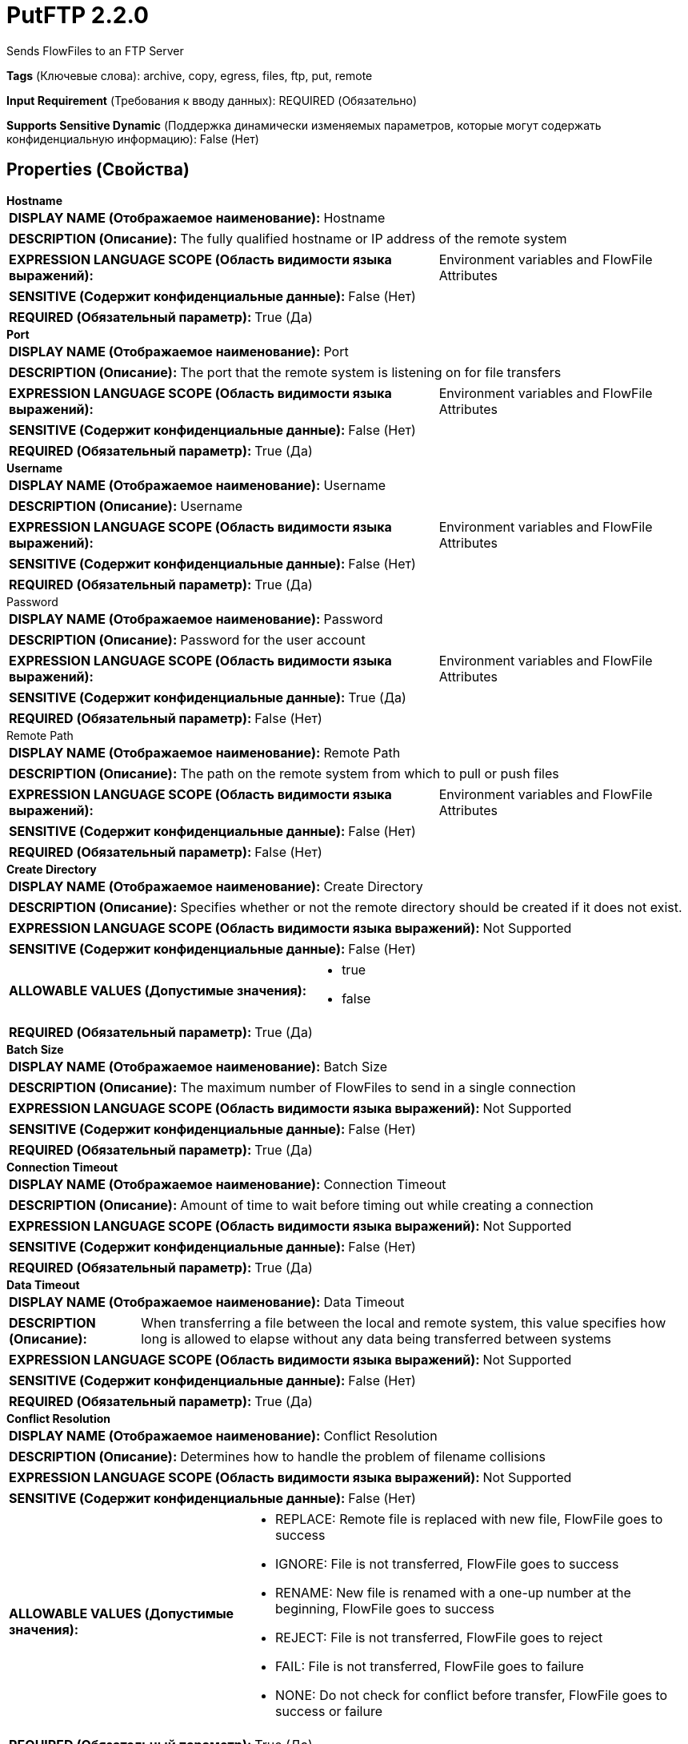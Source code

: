 = PutFTP 2.2.0

Sends FlowFiles to an FTP Server

[horizontal]
*Tags* (Ключевые слова):
archive, copy, egress, files, ftp, put, remote
[horizontal]
*Input Requirement* (Требования к вводу данных):
REQUIRED (Обязательно)
[horizontal]
*Supports Sensitive Dynamic* (Поддержка динамически изменяемых параметров, которые могут содержать конфиденциальную информацию):
 False (Нет) 



== Properties (Свойства)


.*Hostname*
************************************************
[horizontal]
*DISPLAY NAME (Отображаемое наименование):*:: Hostname

[horizontal]
*DESCRIPTION (Описание):*:: The fully qualified hostname or IP address of the remote system


[horizontal]
*EXPRESSION LANGUAGE SCOPE (Область видимости языка выражений):*:: Environment variables and FlowFile Attributes
[horizontal]
*SENSITIVE (Содержит конфиденциальные данные):*::  False (Нет) 

[horizontal]
*REQUIRED (Обязательный параметр):*::  True (Да) 
************************************************
.*Port*
************************************************
[horizontal]
*DISPLAY NAME (Отображаемое наименование):*:: Port

[horizontal]
*DESCRIPTION (Описание):*:: The port that the remote system is listening on for file transfers


[horizontal]
*EXPRESSION LANGUAGE SCOPE (Область видимости языка выражений):*:: Environment variables and FlowFile Attributes
[horizontal]
*SENSITIVE (Содержит конфиденциальные данные):*::  False (Нет) 

[horizontal]
*REQUIRED (Обязательный параметр):*::  True (Да) 
************************************************
.*Username*
************************************************
[horizontal]
*DISPLAY NAME (Отображаемое наименование):*:: Username

[horizontal]
*DESCRIPTION (Описание):*:: Username


[horizontal]
*EXPRESSION LANGUAGE SCOPE (Область видимости языка выражений):*:: Environment variables and FlowFile Attributes
[horizontal]
*SENSITIVE (Содержит конфиденциальные данные):*::  False (Нет) 

[horizontal]
*REQUIRED (Обязательный параметр):*::  True (Да) 
************************************************
.Password
************************************************
[horizontal]
*DISPLAY NAME (Отображаемое наименование):*:: Password

[horizontal]
*DESCRIPTION (Описание):*:: Password for the user account


[horizontal]
*EXPRESSION LANGUAGE SCOPE (Область видимости языка выражений):*:: Environment variables and FlowFile Attributes
[horizontal]
*SENSITIVE (Содержит конфиденциальные данные):*::  True (Да) 

[horizontal]
*REQUIRED (Обязательный параметр):*::  False (Нет) 
************************************************
.Remote Path
************************************************
[horizontal]
*DISPLAY NAME (Отображаемое наименование):*:: Remote Path

[horizontal]
*DESCRIPTION (Описание):*:: The path on the remote system from which to pull or push files


[horizontal]
*EXPRESSION LANGUAGE SCOPE (Область видимости языка выражений):*:: Environment variables and FlowFile Attributes
[horizontal]
*SENSITIVE (Содержит конфиденциальные данные):*::  False (Нет) 

[horizontal]
*REQUIRED (Обязательный параметр):*::  False (Нет) 
************************************************
.*Create Directory*
************************************************
[horizontal]
*DISPLAY NAME (Отображаемое наименование):*:: Create Directory

[horizontal]
*DESCRIPTION (Описание):*:: Specifies whether or not the remote directory should be created if it does not exist.


[horizontal]
*EXPRESSION LANGUAGE SCOPE (Область видимости языка выражений):*:: Not Supported
[horizontal]
*SENSITIVE (Содержит конфиденциальные данные):*::  False (Нет) 

[horizontal]
*ALLOWABLE VALUES (Допустимые значения):*::

* true

* false


[horizontal]
*REQUIRED (Обязательный параметр):*::  True (Да) 
************************************************
.*Batch Size*
************************************************
[horizontal]
*DISPLAY NAME (Отображаемое наименование):*:: Batch Size

[horizontal]
*DESCRIPTION (Описание):*:: The maximum number of FlowFiles to send in a single connection


[horizontal]
*EXPRESSION LANGUAGE SCOPE (Область видимости языка выражений):*:: Not Supported
[horizontal]
*SENSITIVE (Содержит конфиденциальные данные):*::  False (Нет) 

[horizontal]
*REQUIRED (Обязательный параметр):*::  True (Да) 
************************************************
.*Connection Timeout*
************************************************
[horizontal]
*DISPLAY NAME (Отображаемое наименование):*:: Connection Timeout

[horizontal]
*DESCRIPTION (Описание):*:: Amount of time to wait before timing out while creating a connection


[horizontal]
*EXPRESSION LANGUAGE SCOPE (Область видимости языка выражений):*:: Not Supported
[horizontal]
*SENSITIVE (Содержит конфиденциальные данные):*::  False (Нет) 

[horizontal]
*REQUIRED (Обязательный параметр):*::  True (Да) 
************************************************
.*Data Timeout*
************************************************
[horizontal]
*DISPLAY NAME (Отображаемое наименование):*:: Data Timeout

[horizontal]
*DESCRIPTION (Описание):*:: When transferring a file between the local and remote system, this value specifies how long is allowed to elapse without any data being transferred between systems


[horizontal]
*EXPRESSION LANGUAGE SCOPE (Область видимости языка выражений):*:: Not Supported
[horizontal]
*SENSITIVE (Содержит конфиденциальные данные):*::  False (Нет) 

[horizontal]
*REQUIRED (Обязательный параметр):*::  True (Да) 
************************************************
.*Conflict Resolution*
************************************************
[horizontal]
*DISPLAY NAME (Отображаемое наименование):*:: Conflict Resolution

[horizontal]
*DESCRIPTION (Описание):*:: Determines how to handle the problem of filename collisions


[horizontal]
*EXPRESSION LANGUAGE SCOPE (Область видимости языка выражений):*:: Not Supported
[horizontal]
*SENSITIVE (Содержит конфиденциальные данные):*::  False (Нет) 

[horizontal]
*ALLOWABLE VALUES (Допустимые значения):*::

* REPLACE: Remote file is replaced with new file, FlowFile goes to success 

* IGNORE: File is not transferred, FlowFile goes to success 

* RENAME: New file is renamed with a one-up number at the beginning, FlowFile goes to success 

* REJECT: File is not transferred, FlowFile goes to reject 

* FAIL: File is not transferred, FlowFile goes to failure 

* NONE: Do not check for conflict before transfer, FlowFile goes to success or failure 


[horizontal]
*REQUIRED (Обязательный параметр):*::  True (Да) 
************************************************
.Dot Rename
************************************************
[horizontal]
*DISPLAY NAME (Отображаемое наименование):*:: Dot Rename

[horizontal]
*DESCRIPTION (Описание):*:: If true, then the filename of the sent file is prepended with a "." and then renamed back to the original once the file is completely sent. Otherwise, there is no rename. This property is ignored if the Temporary Filename property is set.


[horizontal]
*EXPRESSION LANGUAGE SCOPE (Область видимости языка выражений):*:: Not Supported
[horizontal]
*SENSITIVE (Содержит конфиденциальные данные):*::  False (Нет) 

[horizontal]
*ALLOWABLE VALUES (Допустимые значения):*::

* true

* false


[horizontal]
*REQUIRED (Обязательный параметр):*::  False (Нет) 
************************************************
.Temporary Filename
************************************************
[horizontal]
*DISPLAY NAME (Отображаемое наименование):*:: Temporary Filename

[horizontal]
*DESCRIPTION (Описание):*:: If set, the filename of the sent file will be equal to the value specified during the transfer and after successful completion will be renamed to the original filename. If this value is set, the Dot Rename property is ignored.


[horizontal]
*EXPRESSION LANGUAGE SCOPE (Область видимости языка выражений):*:: Environment variables and FlowFile Attributes
[horizontal]
*SENSITIVE (Содержит конфиденциальные данные):*::  False (Нет) 

[horizontal]
*REQUIRED (Обязательный параметр):*::  False (Нет) 
************************************************
.Transfer Mode
************************************************
[horizontal]
*DISPLAY NAME (Отображаемое наименование):*:: Transfer Mode

[horizontal]
*DESCRIPTION (Описание):*:: The FTP Transfer Mode


[horizontal]
*EXPRESSION LANGUAGE SCOPE (Область видимости языка выражений):*:: Not Supported
[horizontal]
*SENSITIVE (Содержит конфиденциальные данные):*::  False (Нет) 

[horizontal]
*ALLOWABLE VALUES (Допустимые значения):*::

* Binary

* ASCII


[horizontal]
*REQUIRED (Обязательный параметр):*::  False (Нет) 
************************************************
.Connection Mode
************************************************
[horizontal]
*DISPLAY NAME (Отображаемое наименование):*:: Connection Mode

[horizontal]
*DESCRIPTION (Описание):*:: The FTP Connection Mode


[horizontal]
*EXPRESSION LANGUAGE SCOPE (Область видимости языка выражений):*:: Not Supported
[horizontal]
*SENSITIVE (Содержит конфиденциальные данные):*::  False (Нет) 

[horizontal]
*ALLOWABLE VALUES (Допустимые значения):*::

* Active

* Passive


[horizontal]
*REQUIRED (Обязательный параметр):*::  False (Нет) 
************************************************
.Reject Zero-Byte Files
************************************************
[horizontal]
*DISPLAY NAME (Отображаемое наименование):*:: Reject Zero-Byte Files

[horizontal]
*DESCRIPTION (Описание):*:: Determines whether or not Zero-byte files should be rejected without attempting to transfer


[horizontal]
*EXPRESSION LANGUAGE SCOPE (Область видимости языка выражений):*:: Not Supported
[horizontal]
*SENSITIVE (Содержит конфиденциальные данные):*::  False (Нет) 

[horizontal]
*ALLOWABLE VALUES (Допустимые значения):*::

* true

* false


[horizontal]
*REQUIRED (Обязательный параметр):*::  False (Нет) 
************************************************
.Last Modified Time
************************************************
[horizontal]
*DISPLAY NAME (Отображаемое наименование):*:: Last Modified Time

[horizontal]
*DESCRIPTION (Описание):*:: The lastModifiedTime to assign to the file after transferring it. If not set, the lastModifiedTime will not be changed. Format must be yyyy-MM-dd'T'HH:mm:ssZ. You may also use expression language such as ${file.lastModifiedTime}. If the value is invalid, the processor will not be invalid but will fail to change lastModifiedTime of the file.


[horizontal]
*EXPRESSION LANGUAGE SCOPE (Область видимости языка выражений):*:: Environment variables and FlowFile Attributes
[horizontal]
*SENSITIVE (Содержит конфиденциальные данные):*::  False (Нет) 

[horizontal]
*REQUIRED (Обязательный параметр):*::  False (Нет) 
************************************************
.Permissions
************************************************
[horizontal]
*DISPLAY NAME (Отображаемое наименование):*:: Permissions

[horizontal]
*DESCRIPTION (Описание):*:: The permissions to assign to the file after transferring it. Format must be either UNIX rwxrwxrwx with a - in place of denied permissions (e.g. rw-r--r--) or an octal number (e.g. 644). If not set, the permissions will not be changed. You may also use expression language such as ${file.permissions}. If the value is invalid, the processor will not be invalid but will fail to change permissions of the file.


[horizontal]
*EXPRESSION LANGUAGE SCOPE (Область видимости языка выражений):*:: Environment variables and FlowFile Attributes
[horizontal]
*SENSITIVE (Содержит конфиденциальные данные):*::  False (Нет) 

[horizontal]
*REQUIRED (Обязательный параметр):*::  False (Нет) 
************************************************
.*Use Compression*
************************************************
[horizontal]
*DISPLAY NAME (Отображаемое наименование):*:: Use Compression

[horizontal]
*DESCRIPTION (Описание):*:: Indicates whether or not ZLIB compression should be used when transferring files


[horizontal]
*EXPRESSION LANGUAGE SCOPE (Область видимости языка выражений):*:: Not Supported
[horizontal]
*SENSITIVE (Содержит конфиденциальные данные):*::  False (Нет) 

[horizontal]
*ALLOWABLE VALUES (Допустимые значения):*::

* true

* false


[horizontal]
*REQUIRED (Обязательный параметр):*::  True (Да) 
************************************************
.Proxy-Configuration-Service
************************************************
[horizontal]
*DISPLAY NAME (Отображаемое наименование):*:: Proxy Configuration Service

[horizontal]
*DESCRIPTION (Описание):*:: Specifies the Proxy Configuration Controller Service to proxy network requests. Supported proxies: SOCKS + AuthN, HTTP + AuthN


[horizontal]
*EXPRESSION LANGUAGE SCOPE (Область видимости языка выражений):*:: Not Supported
[horizontal]
*SENSITIVE (Содержит конфиденциальные данные):*::  False (Нет) 

[horizontal]
*REQUIRED (Обязательный параметр):*::  False (Нет) 
************************************************
.Internal Buffer Size
************************************************
[horizontal]
*DISPLAY NAME (Отображаемое наименование):*:: Internal Buffer Size

[horizontal]
*DESCRIPTION (Описание):*:: Set the internal buffer size for buffered data streams


[horizontal]
*EXPRESSION LANGUAGE SCOPE (Область видимости языка выражений):*:: Not Supported
[horizontal]
*SENSITIVE (Содержит конфиденциальные данные):*::  False (Нет) 

[horizontal]
*REQUIRED (Обязательный параметр):*::  False (Нет) 
************************************************
.*Ftp-Use-Utf8*
************************************************
[horizontal]
*DISPLAY NAME (Отображаемое наименование):*:: Use UTF-8 Encoding

[horizontal]
*DESCRIPTION (Описание):*:: Tells the client to use UTF-8 encoding when processing files and filenames. If set to true, the server must also support UTF-8 encoding.


[horizontal]
*EXPRESSION LANGUAGE SCOPE (Область видимости языка выражений):*:: Not Supported
[horizontal]
*SENSITIVE (Содержит конфиденциальные данные):*::  False (Нет) 

[horizontal]
*ALLOWABLE VALUES (Допустимые значения):*::

* true

* false


[horizontal]
*REQUIRED (Обязательный параметр):*::  True (Да) 
************************************************


== Динамические свойства

[width="100%",cols="1a,2a,1a,1a",options="header",]
|===
|Наименование |Описание |Значение |Ограничения языка выражений

|`pre.cmd._____`
|The command specified in the key will be executed before doing a put.  You may add these optional properties  to send any commands to the FTP server before the file is actually transferred (before the put command). This option is only available for the PutFTP processor, as only FTP has this functionality. This is essentially the same as sending quote commands to an FTP server from the command line.  While this is the same as sending a quote command, it is very important that you leave off the .
|`Not used`
|

|`post.cmd._____`
|The command specified in the key will be executed after doing a put.  You may add these optional properties  to send any commands to the FTP server before the file is actually transferred (before the put command). This option is only available for the PutFTP processor, as only FTP has this functionality. This is essentially the same as sending quote commands to an FTP server from the command line.  While this is the same as sending a quote command, it is very important that you leave off the .
|`Not used`
|

|===









=== Relationships (Связи)

[cols="1a,2a",options="header",]
|===
|Наименование |Описание

|`failure`
|FlowFiles that failed to send to the remote system; failure is usually looped back to this processor

|`success`
|FlowFiles that are successfully sent will be routed to success

|`reject`
|FlowFiles that were rejected by the destination system

|===











=== Смотрите также


* xref:Processors/GetFTP.adoc[GetFTP]


